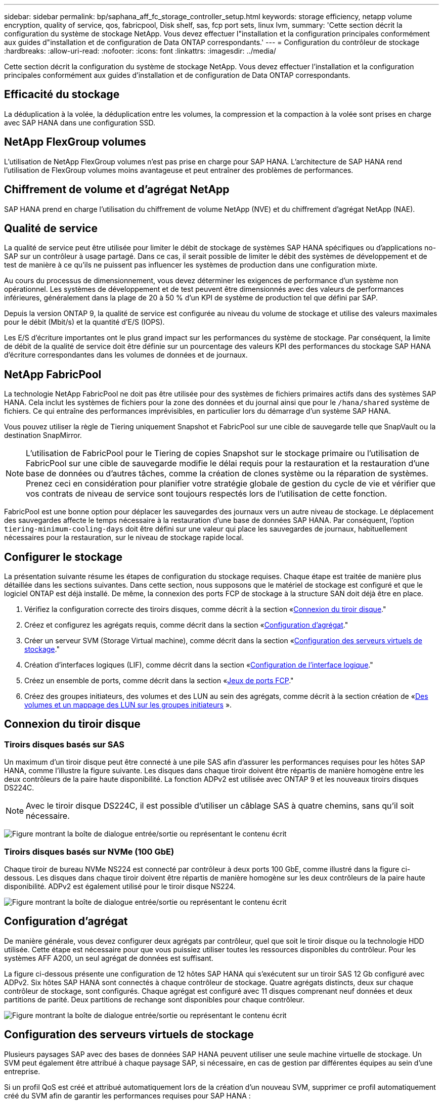 ---
sidebar: sidebar 
permalink: bp/saphana_aff_fc_storage_controller_setup.html 
keywords: storage efficiency, netapp volume encryption, quality of service, qos, fabricpool, Disk shelf, sas, fcp port sets, linux lvm, 
summary: 'Cette section décrit la configuration du système de stockage NetApp. Vous devez effectuer l"installation et la configuration principales conformément aux guides d"installation et de configuration de Data ONTAP correspondants.' 
---
= Configuration du contrôleur de stockage
:hardbreaks:
:allow-uri-read: 
:nofooter: 
:icons: font
:linkattrs: 
:imagesdir: ../media/


[role="lead"]
Cette section décrit la configuration du système de stockage NetApp. Vous devez effectuer l'installation et la configuration principales conformément aux guides d'installation et de configuration de Data ONTAP correspondants.



== Efficacité du stockage

La déduplication à la volée, la déduplication entre les volumes, la compression et la compaction à la volée sont prises en charge avec SAP HANA dans une configuration SSD.



== NetApp FlexGroup volumes

L'utilisation de NetApp FlexGroup volumes n'est pas prise en charge pour SAP HANA. L'architecture de SAP HANA rend l'utilisation de FlexGroup volumes moins avantageuse et peut entraîner des problèmes de performances.



== Chiffrement de volume et d'agrégat NetApp

SAP HANA prend en charge l'utilisation du chiffrement de volume NetApp (NVE) et du chiffrement d'agrégat NetApp (NAE).



== Qualité de service

La qualité de service peut être utilisée pour limiter le débit de stockage de systèmes SAP HANA spécifiques ou d'applications no- SAP sur un contrôleur à usage partagé. Dans ce cas, il serait possible de limiter le débit des systèmes de développement et de test de manière à ce qu'ils ne puissent pas influencer les systèmes de production dans une configuration mixte.

Au cours du processus de dimensionnement, vous devez déterminer les exigences de performance d'un système non opérationnel. Les systèmes de développement et de test peuvent être dimensionnés avec des valeurs de performances inférieures, généralement dans la plage de 20 à 50 % d'un KPI de système de production tel que défini par SAP.

Depuis la version ONTAP 9, la qualité de service est configurée au niveau du volume de stockage et utilise des valeurs maximales pour le débit (Mbit/s) et la quantité d'E/S (IOPS).

Les E/S d'écriture importantes ont le plus grand impact sur les performances du système de stockage. Par conséquent, la limite de débit de la qualité de service doit être définie sur un pourcentage des valeurs KPI des performances du stockage SAP HANA d'écriture correspondantes dans les volumes de données et de journaux.



== NetApp FabricPool

La technologie NetApp FabricPool ne doit pas être utilisée pour des systèmes de fichiers primaires actifs dans des systèmes SAP HANA. Cela inclut les systèmes de fichiers pour la zone des données et du journal ainsi que pour le `/hana/shared` système de fichiers. Ce qui entraîne des performances imprévisibles, en particulier lors du démarrage d'un système SAP HANA.

Vous pouvez utiliser la règle de Tiering uniquement Snapshot et FabricPool sur une cible de sauvegarde telle que SnapVault ou la destination SnapMirror.


NOTE: L'utilisation de FabricPool pour le Tiering de copies Snapshot sur le stockage primaire ou l'utilisation de FabricPool sur une cible de sauvegarde modifie le délai requis pour la restauration et la restauration d'une base de données ou d'autres tâches, comme la création de clones système ou la réparation de systèmes. Prenez ceci en considération pour planifier votre stratégie globale de gestion du cycle de vie et vérifier que vos contrats de niveau de service sont toujours respectés lors de l'utilisation de cette fonction.

FabricPool est une bonne option pour déplacer les sauvegardes des journaux vers un autre niveau de stockage. Le déplacement des sauvegardes affecte le temps nécessaire à la restauration d'une base de données SAP HANA. Par conséquent, l'option `tiering-minimum-cooling-days` doit être défini sur une valeur qui place les sauvegardes de journaux, habituellement nécessaires pour la restauration, sur le niveau de stockage rapide local.



== Configurer le stockage

La présentation suivante résume les étapes de configuration du stockage requises. Chaque étape est traitée de manière plus détaillée dans les sections suivantes. Dans cette section, nous supposons que le matériel de stockage est configuré et que le logiciel ONTAP est déjà installé. De même, la connexion des ports FCP de stockage à la structure SAN doit déjà être en place.

. Vérifiez la configuration correcte des tiroirs disques, comme décrit à la section «<<Connexion du tiroir disque>>."
. Créez et configurez les agrégats requis, comme décrit dans la section «<<Configuration d'agrégat>>."
. Créer un serveur SVM (Storage Virtual machine), comme décrit dans la section «<<Configuration des serveurs virtuels de stockage>>."
. Création d'interfaces logiques (LIF), comme décrit dans la section «<<Configuration de l'interface logique>>."
. Créez un ensemble de ports, comme décrit dans la section «<<Jeux de ports FCP>>."
. Créez des groupes initiateurs, des volumes et des LUN au sein des agrégats, comme décrit à la section création de «<<Creating LUNs,Des volumes et un mappage des LUN sur les groupes initiateurs>> ».




== Connexion du tiroir disque



=== Tiroirs disques basés sur SAS

Un maximum d'un tiroir disque peut être connecté à une pile SAS afin d'assurer les performances requises pour les hôtes SAP HANA, comme l'illustre la figure suivante. Les disques dans chaque tiroir doivent être répartis de manière homogène entre les deux contrôleurs de la paire haute disponibilité. La fonction ADPv2 est utilisée avec ONTAP 9 et les nouveaux tiroirs disques DS224C.


NOTE: Avec le tiroir disque DS224C, il est possible d'utiliser un câblage SAS à quatre chemins, sans qu'il soit nécessaire.

image:saphana_aff_fc_image10.png["Figure montrant la boîte de dialogue entrée/sortie ou représentant le contenu écrit"]



=== Tiroirs disques basés sur NVMe (100 GbE)

Chaque tiroir de bureau NVMe NS224 est connecté par contrôleur à deux ports 100 GbE, comme illustré dans la figure ci-dessous. Les disques dans chaque tiroir doivent être répartis de manière homogène sur les deux contrôleurs de la paire haute disponibilité. ADPv2 est également utilisé pour le tiroir disque NS224.

image:saphana_aff_fc_image11.png["Figure montrant la boîte de dialogue entrée/sortie ou représentant le contenu écrit"]



== Configuration d'agrégat

De manière générale, vous devez configurer deux agrégats par contrôleur, quel que soit le tiroir disque ou la technologie HDD utilisée. Cette étape est nécessaire pour que vous puissiez utiliser toutes les ressources disponibles du contrôleur. Pour les systèmes AFF A200, un seul agrégat de données est suffisant.

La figure ci-dessous présente une configuration de 12 hôtes SAP HANA qui s'exécutent sur un tiroir SAS 12 Gb configuré avec ADPv2. Six hôtes SAP HANA sont connectés à chaque contrôleur de stockage. Quatre agrégats distincts, deux sur chaque contrôleur de stockage, sont configurés. Chaque agrégat est configuré avec 11 disques comprenant neuf données et deux partitions de parité. Deux partitions de rechange sont disponibles pour chaque contrôleur.

image:saphana_aff_fc_image12.jpg["Figure montrant la boîte de dialogue entrée/sortie ou représentant le contenu écrit"]



== Configuration des serveurs virtuels de stockage

Plusieurs paysages SAP avec des bases de données SAP HANA peuvent utiliser une seule machine virtuelle de stockage. Un SVM peut également être attribué à chaque paysage SAP, si nécessaire, en cas de gestion par différentes équipes au sein d'une entreprise.

Si un profil QoS est créé et attribué automatiquement lors de la création d'un nouveau SVM, supprimer ce profil automatiquement créé du SVM afin de garantir les performances requises pour SAP HANA :

....
vserver modify -vserver <svm-name> -qos-policy-group none
....


== Configuration de l'interface logique

Dans la configuration du cluster de stockage, une interface réseau (LIF) doit être créée et attribuée à un port FCP dédié. Si, par exemple, quatre ports FCP sont requis pour des raisons de performances, quatre LIF doivent être créées. La figure ci-dessous présente une capture d'écran des huit LIF (nommée `fc_*_*`) qui ont été configurés sur le `hana` SVM.

image:saphana_aff_fc_image13.jpeg["Figure montrant la boîte de dialogue entrée/sortie ou représentant le contenu écrit"]

Lors de la création d'un SVM avec ONTAP 9.8 System Manager, vous pouvez sélectionner tous les ports FCP physiques requis et une LIF par port physique est créée automatiquement.

image:saphana_aff_fc_image14.jpeg["Figure montrant la boîte de dialogue entrée/sortie ou représentant le contenu écrit"]



== Jeux de ports FCP

Un jeu de ports FCP est utilisé pour définir les LIFs à utiliser par un groupe initiateur spécifique. En général, toutes les LIF créées pour les systèmes HANA sont placées dans le même ensemble de ports. La figure suivante montre la configuration d'un port set nommé 32g qui inclut les quatre LIF qui ont déjà été créées.

image:saphana_aff_fc_image15.jpeg["Figure montrant la boîte de dialogue entrée/sortie ou représentant le contenu écrit"]


NOTE: Avec ONTAP 9.8, un ensemble de ports n'est pas nécessaire, mais il peut être créé et utilisé via la ligne de commande.



== Configuration de volumes et de LUN pour les systèmes SAP HANA à un seul hôte

La figure suivante montre la configuration de volume de quatre systèmes SAP HANA à hôte unique. Les volumes de données et de journaux de chaque système SAP HANA sont répartis sur différents contrôleurs de stockage. Par exemple, volume `SID1_data_mnt00001` Est configuré sur le contrôleur A, et sur le volume `SID1_log_mnt00001` Est configuré sur le contrôleur B. Une seule LUN est configurée au sein de chaque volume.


NOTE: Si un seul contrôleur de stockage d'une paire HA est utilisé pour les systèmes SAP HANA, les volumes de données et les volumes journaux peuvent également être stockés sur le même contrôleur de stockage.

image:saphana_aff_fc_image16.jpg["Figure montrant la boîte de dialogue entrée/sortie ou représentant le contenu écrit"]

Pour chaque hôte SAP HANA, un volume de données, un volume de journal et un volume pour `/hana/shared` sont configurés. Le tableau suivant présente un exemple de configuration avec quatre systèmes SAP HANA à un seul hôte.

|===
| Objectif | Agrégat 1 au niveau du contrôleur A | L'agrégat 2 au niveau du contrôleur A | Agrégat 1 au niveau du contrôleur B | Agrégat 2 au niveau du contrôleur B 


| Données, journaux et volumes partagés pour le système SID1 | Volume de données : SID1_Data_mnt00001 | Volume partagé : SID1_shared | – | Volume du journal : SID1_log_mnt00001 


| Données, journaux et volumes partagés pour le système SID2 | – | Volume du journal : SID2_log_mnt00001 | Volume de données : SID2_Data_mnt00001 | Volume partagé : SID2_shared 


| Données, journaux et volumes partagés pour le système SID3 | Volume partagé : SID3_shared | Volume de données : SID3_Data_mnt00001 | Volume du journal : SID3_log_mnt00001 | – 


| Données, journaux et volumes partagés pour le système SID4 | Volume du journal : SID4_log_mnt00001 | – | Volume partagé : SID4_shared | Volume de données : SID4_Data_mnt00001 
|===
Le tableau suivant présente un exemple de configuration de point de montage pour un système à un hôte unique.

|===
| LUN | Point de montage sur l'hôte SAP HANA | Remarque 


| SID1_Data_mnt00001 | /hana/data/SID1/mnt00001 | Monté à l'aide de l'entrée /etc/fstab 


| SID1_log_mnt00001 | /hana/log/SID1/mnt00001 | Monté à l'aide de l'entrée /etc/fstab 


| SID1_shared | /hana/shared/SID1 | Monté à l'aide de l'entrée /etc/fstab 
|===

NOTE: Avec la configuration décrite, le `/usr/sap/SID1` Le répertoire dans lequel le répertoire de base par défaut de l'utilisateur SID1adm est stocké se trouve sur le disque local. Dans le cadre d'une configuration de reprise sur incident avec réplication sur disque, NetApp recommande de créer un LUN supplémentaire au sein du `SID1_shared` volume pour le `/usr/sap/SID1` de sorte que tous les systèmes de fichiers soient dans le stockage central.



== Configuration de volume et de LUN pour les systèmes SAP HANA à un seul hôte avec Linux LVM

Le LVM de Linux peut être utilisé pour augmenter les performances et répondre aux restrictions de taille des LUN. Les différentes LUN d'un groupe de volumes LVM doivent être stockées dans un agrégat différent et au niveau d'un contrôleur différent. Le tableau ci-dessous présente un exemple de deux LUN par groupe de volumes.


NOTE: Il n'est pas nécessaire d'utiliser LVM avec plusieurs LUN pour remplir les KPI SAP HANA. Une seule configuration de LUN remplit les indicateurs clés de performance requis.

|===
| Objectif | Agrégat 1 au niveau du contrôleur A | L'agrégat 2 au niveau du contrôleur A | Agrégat 1 au niveau du contrôleur B | Agrégat 2 au niveau du contrôleur B 


| Données, journaux et volumes partagés pour le système LVM | Volume de données : SID1_Data_mnt00001 | Volume partagé : SID1_Shared Log2 volume : SID1_log2_mnt00001 | Volume de données 2 : SID1_data2_mnt00001 | Volume du journal : SID1_log_mnt00001 
|===
Sur l'hôte SAP HANA, il est nécessaire de créer et de monter des groupes de volumes et des volumes logiques, comme le montre le tableau suivant.

|===
| Volume logique/LUN | Point de montage sur l'hôte SAP HANA | Remarque 


| LV: SID1_Data_mnt0000-vol | /hana/data/SID1/mnt00001 | Monté à l'aide de l'entrée /etc/fstab 


| LV: SID1_log_mnt00001-vol | /hana/log/SID1/mnt00001 | Monté à l'aide de l'entrée /etc/fstab 


| LUN : SID1_shared | /hana/shared/SID1 | Monté à l'aide de l'entrée /etc/fstab 
|===

NOTE: Avec la configuration décrite, le `/usr/sap/SID1` Le répertoire dans lequel le répertoire de base par défaut de l'utilisateur SID1adm est stocké se trouve sur le disque local. Dans le cadre d'une configuration de reprise sur incident avec réplication sur disque, NetApp recommande de créer un LUN supplémentaire au sein du `SID1_shared` volume pour le `/usr/sap/SID1` de sorte que tous les systèmes de fichiers soient dans le stockage central.



== Configuration de volumes et de LUN pour les systèmes SAP HANA à plusieurs hôtes

La figure suivante montre la configuration de volume d'un système SAP HANA à plusieurs hôtes dans 4+1. Les volumes de données et les volumes de journaux de chaque hôte SAP HANA sont distribués sur différents contrôleurs de stockage. Par exemple, le volume `SID_data_mnt00001` Est configuré sur le contrôleur A et le volume `SID_log_mnt00001` Est configuré sur le contrôleur B. Une LUN est configurée au sein de chaque volume.

Le `/hana/shared` Le volume doit être accessible par tous les hôtes HANA et est donc exporté via NFS. Même s'il n'existe aucun KPI spécifique de performance pour le `/hana/shared` Pour le système de fichiers, NetApp recommande d'utiliser une connexion Ethernet 10 Gbits.


NOTE: Si un seul contrôleur de stockage d'une paire haute disponibilité est utilisé pour le système SAP HANA, les volumes de données et de journaux peuvent également être stockés sur le même contrôleur de stockage.


NOTE: Les systèmes ASA AFF de NetApp ne prennent pas en charge NFS en tant que protocole. NetApp recommande d'utiliser un système AFF ou FAS supplémentaire pour le `/hana/shared` système de fichiers.

image:saphana_aff_fc_image17.jpg["Figure montrant la boîte de dialogue entrée/sortie ou représentant le contenu écrit"]

Pour chaque hôte SAP HANA, un volume de données et un volume journal sont créés. Le `/hana/shared` Le volume est utilisé par tous les hôtes du système SAP HANA. Le tableau suivant montre un exemple de configuration pour un système SAP HANA à plusieurs hôtes dans 4+1.

|===
| Objectif | Agrégat 1 au niveau du contrôleur A | L'agrégat 2 au niveau du contrôleur A | Agrégat 1 au niveau du contrôleur B | Agrégat 2 au niveau du contrôleur B 


| Volumes de données et de journaux pour le nœud 1 | Volume de données : SID_data_mnt00001 | – | Volume du journal : SID_log_mnt00001 | – 


| Volumes de données et de journaux pour le nœud 2 | Volume du journal : SID_log_mnt00002 | – | Volume de données : SID_data_mnt00002 | – 


| Volumes de données et de journaux pour le nœud 3 | – | Volume de données : SID_data_mnt00003 | – | Volume du journal : SID_log_mnt00003 


| Volumes de données et de journaux pour le nœud 4 | – | Volume du journal : SID_log_mnt00004 | – | Volume de données : SID_data_mnt00004 


| Volume partagé pour tous les hôtes | Volume partagé : SID_shared | – | – | – 
|===
Le tableau suivant présente la configuration et les points de montage d'un système à plusieurs hôtes avec quatre hôtes SAP HANA actifs.

|===
| LUN ou volume | Point de montage sur l'hôte SAP HANA | Remarque 


| LUN : SID_data_mnt00001 | /hana/data/SID/mnt00001 | Monté à l'aide d'un connecteur de stockage 


| LUN : SID_log_mnt00001 | /hana/log/SID/mnt00001 | Monté à l'aide d'un connecteur de stockage 


| LUN : SID_data_mnt00002 | /hana/data/SID/mnt00002 | Monté à l'aide d'un connecteur de stockage 


| LUN : SID_log_mnt00002 | /hana/log/SID/mnt00002 | Monté à l'aide d'un connecteur de stockage 


| LUN : SID_data_mnt00003 | /hana/data/SID/mnt00003 | Monté à l'aide d'un connecteur de stockage 


| LUN : SID_log_mnt00003 | /hana/log/SID/mnt00003 | Monté à l'aide d'un connecteur de stockage 


| LUN : SID_data_mnt00004 | /hana/data/SID/mnt00004 | Monté à l'aide d'un connecteur de stockage 


| LUN : SID_log_mnt00004 | /hana/log/SID/mnt00004 | Monté à l'aide d'un connecteur de stockage 


| Volume : SID_shared | /hana/partagé | Monté sur tous les hôtes à l'aide de l'entrée NFS et /etc/fstab 
|===

NOTE: Avec la configuration décrite, le `/usr/sap/SID` Le répertoire dans lequel le répertoire de base par défaut de l'utilisateur sidadm est stocké se trouve sur le disque local de chaque hôte HANA. Dans le cadre d'une configuration de reprise après incident avec réplication sur disque, NetApp recommande de créer quatre sous-répertoires supplémentaires dans le `SID_shared` volume pour le `/usr/sap/SID` système de fichiers de sorte que chaque hôte de base de données dispose de tous ses systèmes de fichiers sur le stockage central.



== Configuration de volume et de LUN pour les systèmes SAP HANA à plusieurs hôtes utilisant Linux LVM

Le LVM de Linux peut être utilisé pour augmenter les performances et répondre aux restrictions de taille des LUN. Les différentes LUN d'un groupe de volumes LVM doivent être stockées dans un agrégat différent et au niveau d'un contrôleur différent.


NOTE: Il n'est pas nécessaire d'utiliser LVM pour combiner plusieurs LUN afin d'atteindre les KPI SAP HANA. Une seule configuration de LUN remplit les indicateurs clés de performance requis.

Le tableau ci-dessous présente un exemple de deux LUN par groupe de volumes pour un système SAP HANA multiple de 2+1.

|===
| Objectif | Agrégat 1 au niveau du contrôleur A | L'agrégat 2 au niveau du contrôleur A | Agrégat 1 au niveau du contrôleur B | Agrégat 2 au niveau du contrôleur B 


| Volumes de données et de journaux pour le nœud 1 | Volume de données : SID_data_mnt00001 | Volume Log2 : SID_log2_mnt00001 | Volume du journal : SID_log_mnt00001 | Volume de données 2 : SID_data2_mnt00001 


| Volumes de données et de journaux pour le nœud 2 | Volume Log2 : SID_log2_mnt00002 | Volume de données : SID_data_mnt00002 | Volume Data2 : SID_data2_mnt00002 | Volume du journal : SID_log_mnt00002 


| Volume partagé pour tous les hôtes | Volume partagé : SID_shared | – | – | – 
|===
Sur l'hôte SAP HANA, il est nécessaire de créer et de monter des groupes de volumes et des volumes logiques, comme le montre le tableau suivant.

|===
| Volume logique (VG) ou volume | Point de montage sur l'hôte SAP HANA | Remarque 


| LV : SID_data_mnt00001-vol | /hana/data/SID/mnt00001 | Monté à l'aide d'un connecteur de stockage 


| LV : SID_log_mnt00001-vol | /hana/log/SID/mnt00001 | Monté à l'aide d'un connecteur de stockage 


| LV : SID_data_mnt00002-vol | /hana/data/SID/mnt00002 | Monté à l'aide d'un connecteur de stockage 


| LV: SID_log_mnt00002-vol | /hana/log/SID/mnt00002 | Monté à l'aide d'un connecteur de stockage 


| Volume : SID_shared | /hana/partagé | Monté sur tous les hôtes à l'aide de l'entrée NFS et /etc/fstab 
|===

NOTE: Avec la configuration décrite, le `/usr/sap/SID` Le répertoire dans lequel le répertoire de base par défaut de l'utilisateur sidadm est stocké se trouve sur le disque local de chaque hôte HANA. Dans le cadre d'une configuration de reprise après incident avec réplication sur disque, NetApp recommande de créer quatre sous-répertoires supplémentaires dans le `SID_shared` volume pour le `/usr/sap/SID` système de fichiers de sorte que chaque hôte de base de données dispose de tous ses systèmes de fichiers sur le stockage central.



== Options de volume

Les options du volume répertoriées dans le tableau suivant doivent être vérifiées et définies sur l'ensemble des SVM.

|===
| Action |  


| Désactiver les copies Snapshot automatiques | vol modify –vserver <vserver-name> –volume <volname> –snapshot-policy none 


| Désactiver la visibilité du répertoire Snapshot | vol modify -vserver <vserver-name> -volume <volname> -snapdir-access false 
|===


=== Création de LUN, volumes et mappage de LUN sur des groupes initiateurs

Vous pouvez utiliser NetApp ONTAP System Manager pour créer des volumes de stockage et des LUN, et les mapper aux serveurs.

NetApp propose un assistant d'application automatisé pour SAP HANA dans ONTAP System Manager 9.7 et versions antérieures, ce qui simplifie considérablement le processus de provisionnement des volumes et des LUN. Il crée et configure les volumes et les LUN automatiquement, conformément aux bonnes pratiques de NetApp pour SAP HANA.

À l'aide du `sanlun` Exécutez la commande suivante pour obtenir les noms des ports (WWPN) mondiaux de chaque hôte SAP HANA :

....
stlrx300s8-6:~ # sanlun fcp show adapter
/sbin/udevadm
/sbin/udevadm
host0 ...... WWPN:2100000e1e163700
host1 ...... WWPN:2100000e1e163701
....

NOTE: Le `sanlun` L'outil fait partie des utilitaires hôtes NetApp et doit être installé sur chaque hôte SAP HANA. Pour plus d'informations, reportez-vous à la section « Host_setup ».



== Création de LUN, volumes et mappage de LUN sur des groupes initiateurs à l'aide de l'interface de ligne de commandes

Cette section présente un exemple de configuration à l'aide de la ligne de commande avec ONTAP 9.8 pour un système hôte SAP HANA multiple 2+1 avec SID FC5 utilisant LVM et deux LUN par groupe de volumes LVM :

. Créer tous les volumes nécessaires
+
....
vol create -volume FC5_data_mnt00001 -aggregate aggr1_1 -size 1200g  -snapshot-policy none -foreground true -encrypt false  -space-guarantee none
vol create -volume FC5_log_mnt00002  -aggregate aggr2_1 -size 280g  -snapshot-policy none -foreground true -encrypt false  -space-guarantee none
vol create -volume FC5_log_mnt00001  -aggregate aggr1_2 -size 280g -snapshot-policy none -foreground true -encrypt false -space-guarantee none
vol create -volume FC5_data_mnt00002  -aggregate aggr2_2 -size 1200g -snapshot-policy none -foreground true -encrypt false -space-guarantee none
vol create -volume FC5_data2_mnt00001 -aggregate aggr1_2 -size 1200g -snapshot-policy none -foreground true -encrypt false -space-guarantee none
vol create -volume FC5_log2_mnt00002  -aggregate aggr2_2 -size 280g -snapshot-policy none -foreground true -encrypt false -space-guarantee none
vol create -volume FC5_log2_mnt00001  -aggregate aggr1_1 -size 280g -snapshot-policy none -foreground true -encrypt false  -space-guarantee none
vol create -volume FC5_data2_mnt00002  -aggregate aggr2_1 -size 1200g -snapshot-policy none -foreground true -encrypt false -space-guarantee none
vol create -volume FC5_shared -aggregate aggr1_1 -size 512g -state online -policy default -snapshot-policy none -junction-path /FC5_shared -encrypt false  -space-guarantee none
....
. Créer toutes les LUN.
+
....
lun create -path  /vol/FC5_data_mnt00001/FC5_data_mnt00001   -size 1t -ostype linux -space-reserve disabled -space-allocation disabled -class regular
lun create -path /vol/FC5_data2_mnt00001/FC5_data2_mnt00001 -size 1t -ostype linux -space-reserve disabled -space-allocation disabled -class regular
lun create -path /vol/FC5_data_mnt00002/FC5_data_mnt00002 -size 1t -ostype linux -space-reserve disabled -space-allocation disabled -class regular
lun create -path /vol/FC5_data2_mnt00002/FC5_data2_mnt00002 -size 1t -ostype linux -space-reserve disabled -space-allocation disabled -class regular
lun create -path /vol/FC5_log_mnt00001/FC5_log_mnt00001 -size 260g -ostype linux -space-reserve disabled -space-allocation disabled -class regular
lun create -path /vol/FC5_log2_mnt00001/FC5_log2_mnt00001 -size 260g -ostype linux -space-reserve disabled -space-allocation disabled -class regular
lun create -path /vol/FC5_log_mnt00002/FC5_log_mnt00002 -size 260g -ostype linux -space-reserve disabled -space-allocation disabled -class regular
lun create -path /vol/FC5_log2_mnt00002/FC5_log2_mnt00002 -size 260g -ostype linux -space-reserve disabled -space-allocation disabled -class regular
....
. Créez le groupe initiateur pour tous les serveurs appartenant au système FC5.
+
....
lun igroup create -igroup HANA-FC5 -protocol fcp -ostype linux -initiator 10000090fadcc5fa,10000090fadcc5fb, 10000090fadcc5c1,10000090fadcc5c2,10000090fadcc5c3,10000090fadcc5c4 -vserver hana
....
. Mapper toutes les LUN sur le groupe initiateur créé.
+
....
lun map -path /vol/FC5_data_mnt00001/FC5_data_mnt00001    -igroup HANA-FC5
lun map -path /vol/FC5_data2_mnt00001/FC5_data2_mnt00001  -igroup HANA-FC5
lun map -path /vol/FC5_data_mnt00002/FC5_data_mnt00002  -igroup HANA-FC5
lun map -path /vol/FC5_data2_mnt00002/FC5_data2_mnt00002  -igroup HANA-FC5
lun map -path /vol/FC5_log_mnt00001/FC5_log_mnt00001  -igroup HANA-FC5
lun map -path /vol/FC5_log2_mnt00001/FC5_log2_mnt00001  -igroup HANA-FC5
lun map -path /vol/FC5_log_mnt00002/FC5_log_mnt00002  -igroup HANA-FC5
lun map -path /vol/FC5_log2_mnt00002/FC5_log2_mnt00002  -igroup HANA-FC5
....

